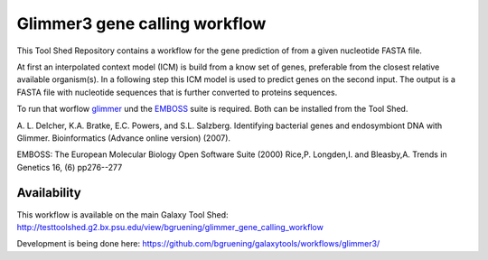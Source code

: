 ==============================
Glimmer3 gene calling workflow
==============================

This Tool Shed Repository contains a workflow for the gene prediction of from a given nucleotide FASTA file.

At first an interpolated context model (ICM) is build from a know set of genes, preferable from the closest relative available organism(s). In a following step this ICM model is used to predict genes on the second input. The output is a FASTA file with nucleotide sequences that is further converted to proteins sequences.

To run that worflow glimmer_ und the EMBOSS_ suite is required. Both can be installed from the Tool Shed.

.. _glimmer: http://www.cbcb.umd.edu/software/glimmer/
.. _EMBOSS: http://emboss.sourceforge.net/

| A. L. Delcher, K.A. Bratke, E.C. Powers, and S.L. Salzberg. Identifying bacterial genes and endosymbiont DNA with Glimmer. Bioinformatics (Advance online version) (2007).

EMBOSS: The European Molecular Biology Open Software Suite (2000) 
Rice,P. Longden,I. and Bleasby,A. 
Trends in Genetics 16, (6) pp276--277

************
Availability
************

This workflow is available on the main Galaxy Tool Shed:
http://testtoolshed.g2.bx.psu.edu/view/bgruening/glimmer_gene_calling_workflow

Development is being done here:
https://github.com/bgruening/galaxytools/workflows/glimmer3/
